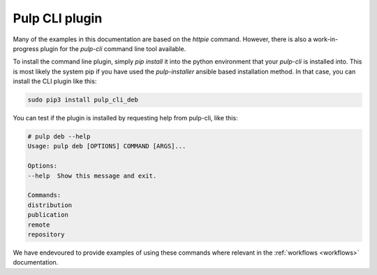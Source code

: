 .. _pulp_cli_deb:

Pulp CLI plugin
================================================================================

Many of the examples in this documentation are based on the `httpie` command.
However, there is also a work-in-progress plugin for the `pulp-cli` command
line tool available.

To install the command line plugin, simply `pip install` it into the python
environment that your `pulp-cli` is installed into. This is most likely the
system pip if you have used the `pulp-installer` ansible based installation
method. In that case, you can install the CLI plugin like this:

.. code-block:: bash

    sudo pip3 install pulp_cli_deb

You can test if the plugin is installed by requesting help from pulp-cli, like
this:

.. code-block:: bash

    # pulp deb --help
    Usage: pulp deb [OPTIONS] COMMAND [ARGS]...

    Options:
    --help  Show this message and exit.

    Commands:
    distribution
    publication
    remote
    repository

We have endevoured to provide examples of using these commands where relevant in
the :ref:`workflows <workflows>` documentation.